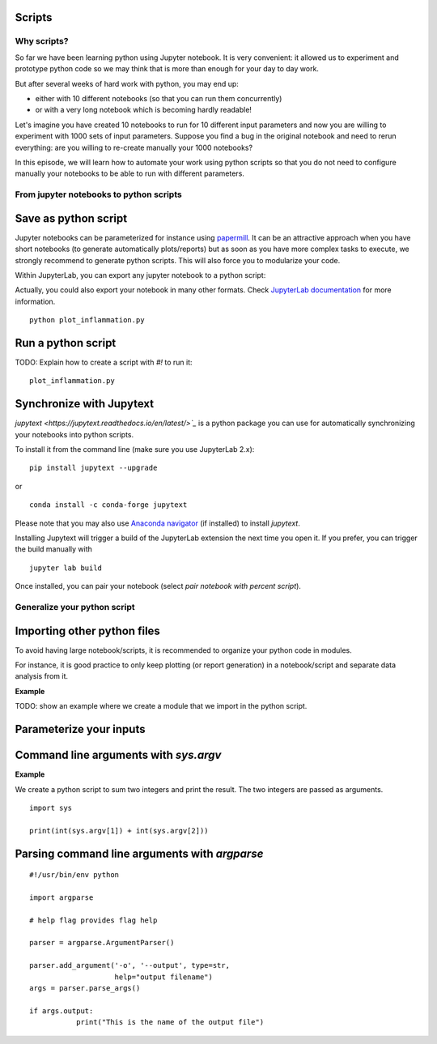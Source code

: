 Scripts
=======

.. questions::

   - Why moving from Jupyter notebooks to scripts?
   - How to create a python script?
   - How to generalize a python script?

.. objectives::

   - Learn how to streamline your python notebooks by creating repeatable python scripts
   - Learn how to import other python files
   - Learn to parse command line arguments in python


Why scripts?
-------------

So far we have been learning python using Jupyter notebook. It is very convenient: it allowed us to experiment and prototype python code so we may think that is more than enough for your day to day work.

But after several weeks of hard work with python, you may end up:

- either with 10 different notebooks (so that you can run them concurrently)
- or with a very long notebook which is becoming hardly readable!

Let's imagine you have created 10 notebooks to run for 10 different input parameters and now you are willing to experiment with 1000 sets of input parameters. 
Suppose you find a bug in the original notebook and need to rerun everything: are you willing to re-create manually your 1000 notebooks?

In this episode, we will learn how to automate your work using python scripts so that you do not need to configure manually your notebooks to be able to run with different parameters.


From jupyter notebooks to python scripts
----------------------------------------- 

Save as python script
======================

Jupyter notebooks can be parameterized for instance using `papermill <https://papermill.readthedocs.io/en/latest/>`_. It can be an attractive approach when you have short notebooks (to generate automatically plots/reports) but as soon as you have more complex tasks to execute, we strongly recommend to generate python scripts. This will also force you to modularize your code.

Within JupyterLab, you can export any jupyter notebook to a python script:

.. image:: https://jupyterlab.readthedocs.io/en/stable/_images/exporting_menu.png

Actually, you could also export your notebook in many other formats. Check `JupyterLab documentation <https://jupyterlab.readthedocs.io/en/stable/user/export.html>`_ for more information.


.. challenge::

  1. Download the `first dataset <https://raw.githubusercontent.com/swcarpentry/python-novice-inflammation/gh-pages/data/inflammation-01.csv>`_ in your working area.

  2. Create a fresh jupyter notebook, read (for instance using `loadtxt` from `numpy`) and plot the dataset (you may simply use `imshow` from `matplotlib.pyplot`).

  3. Rename your notebook to a meaningful name; for instance **plot_inflammation.ipynb**

  4. Export your notebook as a python script and check that you have a new file called **plot_inflammation.py** in your working directory.

  5. Open a Terminal and navigate to the folder where you have exported your notebook to run it

::

   python plot_inflammation.py

Run a python script 
====================

TODO: Explain how to create a script with `#!`  to run it:

::
  
  plot_inflammation.py


Synchronize with Jupytext
==========================

`jupytext <https://jupytext.readthedocs.io/en/latest/>`_` is a python package you can use for automatically synchronizing your notebooks into python scripts.

To install it from the command line (make sure you use JupyterLab 2.x):

:: 

  pip install jupytext --upgrade

or

::

  conda install -c conda-forge jupytext

Please note that you may also use `Anaconda navigator <https://docs.anaconda.com/anaconda/navigator/tutorials/manage-packages/>`_ (if installed) to install `jupytext`.

Installing Jupytext will trigger a build of the JupyterLab extension the next time you open it. If you prefer, you can trigger the build manually with

::

  jupyter lab build


Once installed, you can pair your notebook (select `pair notebook with percent script`).

.. image:: https://raw.githubusercontent.com/mwouts/jupytext/master/packages/labextension/jupytext_commands.png


Generalize your python script
------------------------------

Importing other python files
=============================

To avoid having large notebook/scripts, it is recommended to organize your python code in modules.

For instance, it is good practice to only keep plotting (or report generation) in a notebook/script and separate data analysis from it.

**Example**

TODO: show an example where we create a module that we import in the python script.


Parameterize your inputs
========================


Command line arguments with `sys.argv`
======================================


**Example**

We create a python script to sum two integers and print the result. The two integers are passed as arguments.

::

  import sys

  print(int(sys.argv[1]) + int(sys.argv[2]))


Parsing command line arguments with `argparse`
==============================================

::

  #!/usr/bin/env python

  import argparse

  # help flag provides flag help

  parser = argparse.ArgumentParser()
     
  parser.add_argument('-o', '--output', type=str,  
                      help="output filename")
  args = parser.parse_args()

  if args.output:
	     print("This is the name of the output file")

.. challenge::

  1. Take the python script we have written in the preceding exercise and use
     `argparse` to be able to read any input file and save the resulting image in an output file (filename is specified via command line argument).

.. keypoints::

   - synchronize your jupyter notebooks & python scripts with `jupytext`
   - `import` other python files
   - command line arguments in python scripts
